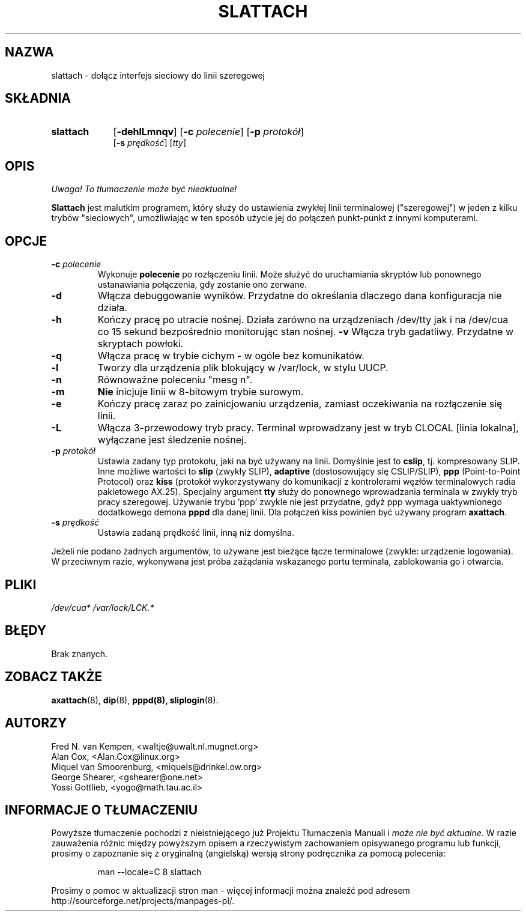 .\" {PTM/WK/2000-IV}
.TH SLATTACH 8 "12 lutego 1994" "" ""
.SH NAZWA
slattach \- dołącz interfejs sieciowy do linii szeregowej
.SH SKŁADNIA
.TP 9
.B slattach
.RB [ -dehlLmnqv ]
.RB [ -c
.IR polecenie ]
.RB [ -p
.IR protokół ]
.br
.RB [ -s
.IR prędkość ]
.RI [ tty ]
.SH OPIS
\fI Uwaga! To tłumaczenie może być nieaktualne!\fP
.PP
.B Slattach
jest malutkim programem, który służy do ustawienia zwykłej linii terminalowej
("szeregowej") w jeden z kilku trybów "sieciowych", umożliwiając w ten sposób
użycie jej do połączeń punkt-punkt z innymi komputerami.
.SH OPCJE
.TP
.BI -c " polecenie"
Wykonuje
.B polecenie
po rozłączeniu linii. Może służyć do uruchamiania skryptów lub ponownego
ustanawiania połączenia, gdy zostanie ono zerwane.
.TP
.B -d
Włącza debuggowanie wyników. Przydatne do określania dlaczego dana konfiguracja
nie działa.
.TP
.B -h
Kończy pracę po utracie nośnej. Działa zarówno na urządzeniach /dev/tty
jak i na /dev/cua co 15 sekund bezpośrednio monitorując stan nośnej.
.B -v
Włącza tryb gadatliwy. Przydatne w skryptach powłoki.
.TP
.B -q
Włącza pracę w trybie cichym - w ogóle bez komunikatów.
.TP
.B -l
Tworzy dla urządzenia plik blokujący w /var/lock, w stylu UUCP.
.TP
.B -n
Równoważne poleceniu "mesg n".
.TP
.B -m
\fBNie\fP inicjuje linii w 8-bitowym trybie surowym.
.TP
.B -e
Kończy pracę zaraz po zainicjowaniu urządzenia, zamiast oczekiwania
na rozłączenie się linii.
.TP
.B -L
Włącza 3-przewodowy tryb pracy. Terminal wprowadzany jest w tryb CLOCAL
[linia lokalna], wyłączane jest śledzenie nośnej.
.TP
.BI -p " protokół"
Ustawia zadany typ protokołu, jaki na być używany na linii. Domyślnie jest to
.BR cslip ,
tj. kompresowany SLIP. Inne możliwe wartości to
.B "slip"
(zwykły SLIP), 
.B "adaptive"
(dostosowujący się CSLIP/SLIP),
.B "ppp"
(Point-to-Point Protocol)
oraz
.B "kiss"
(protokół wykorzystywany do komunikacji z kontrolerami węzłów terminalowych
radia pakietowego AX.25).
Specjalny argument
.B "tty"
służy do ponownego wprowadzania terminala w zwykły tryb pracy szeregowej.
Używanie trybu 'ppp' zwykle nie jest przydatne, gdyż ppp wymaga uaktywnionego
dodatkowego demona
.B pppd
dla danej linii. Dla połączeń kiss powinien być używany program
.BR axattach .
.TP
.BI -s " prędkość"
Ustawia zadaną prędkość linii, inną niż domyślna.
.PP
Jeżeli nie podano żadnych argumentów, to używane jest bieżące łącze
terminalowe (zwykle: urządzenie logowania). W przeciwnym razie, wykonywana
jest próba zażądania wskazanego portu terminala, zablokowania go i otwarcia.
.SH PLIKI
.I /dev/cua* /var/lock/LCK.*
.SH BŁĘDY
Brak znanych.
.SH ZOBACZ TAKŻE
.BR axattach (8),
.BR dip (8),
.BR pppd(8),
.BR sliplogin (8).
.SH AUTORZY
Fred N. van Kempen, <waltje@uwalt.nl.mugnet.org>
.br
Alan Cox, <Alan.Cox@linux.org>
.br
Miquel van Smoorenburg, <miquels@drinkel.ow.org>
.br
George Shearer, <gshearer@one.net>
.br
Yossi Gottlieb, <yogo@math.tau.ac.il>
.br
.SH "INFORMACJE O TŁUMACZENIU"
Powyższe tłumaczenie pochodzi z nieistniejącego już Projektu Tłumaczenia Manuali i 
\fImoże nie być aktualne\fR. W razie zauważenia różnic między powyższym opisem
a rzeczywistym zachowaniem opisywanego programu lub funkcji, prosimy o zapoznanie 
się z oryginalną (angielską) wersją strony podręcznika za pomocą polecenia:
.IP
man \-\-locale=C 8 slattach
.PP
Prosimy o pomoc w aktualizacji stron man \- więcej informacji można znaleźć pod
adresem http://sourceforge.net/projects/manpages\-pl/.
